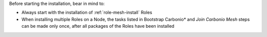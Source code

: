 Before starting the installation, bear in mind to:

* Always start with the installation of :ref:`role-mesh-install` Roles

* When installing multiple Roles on a Node, the tasks listed in
  Bootstrap Carbonio* and *Join Carbonio Mesh* steps can be made only
  once, after all packages of the Roles have been installed
